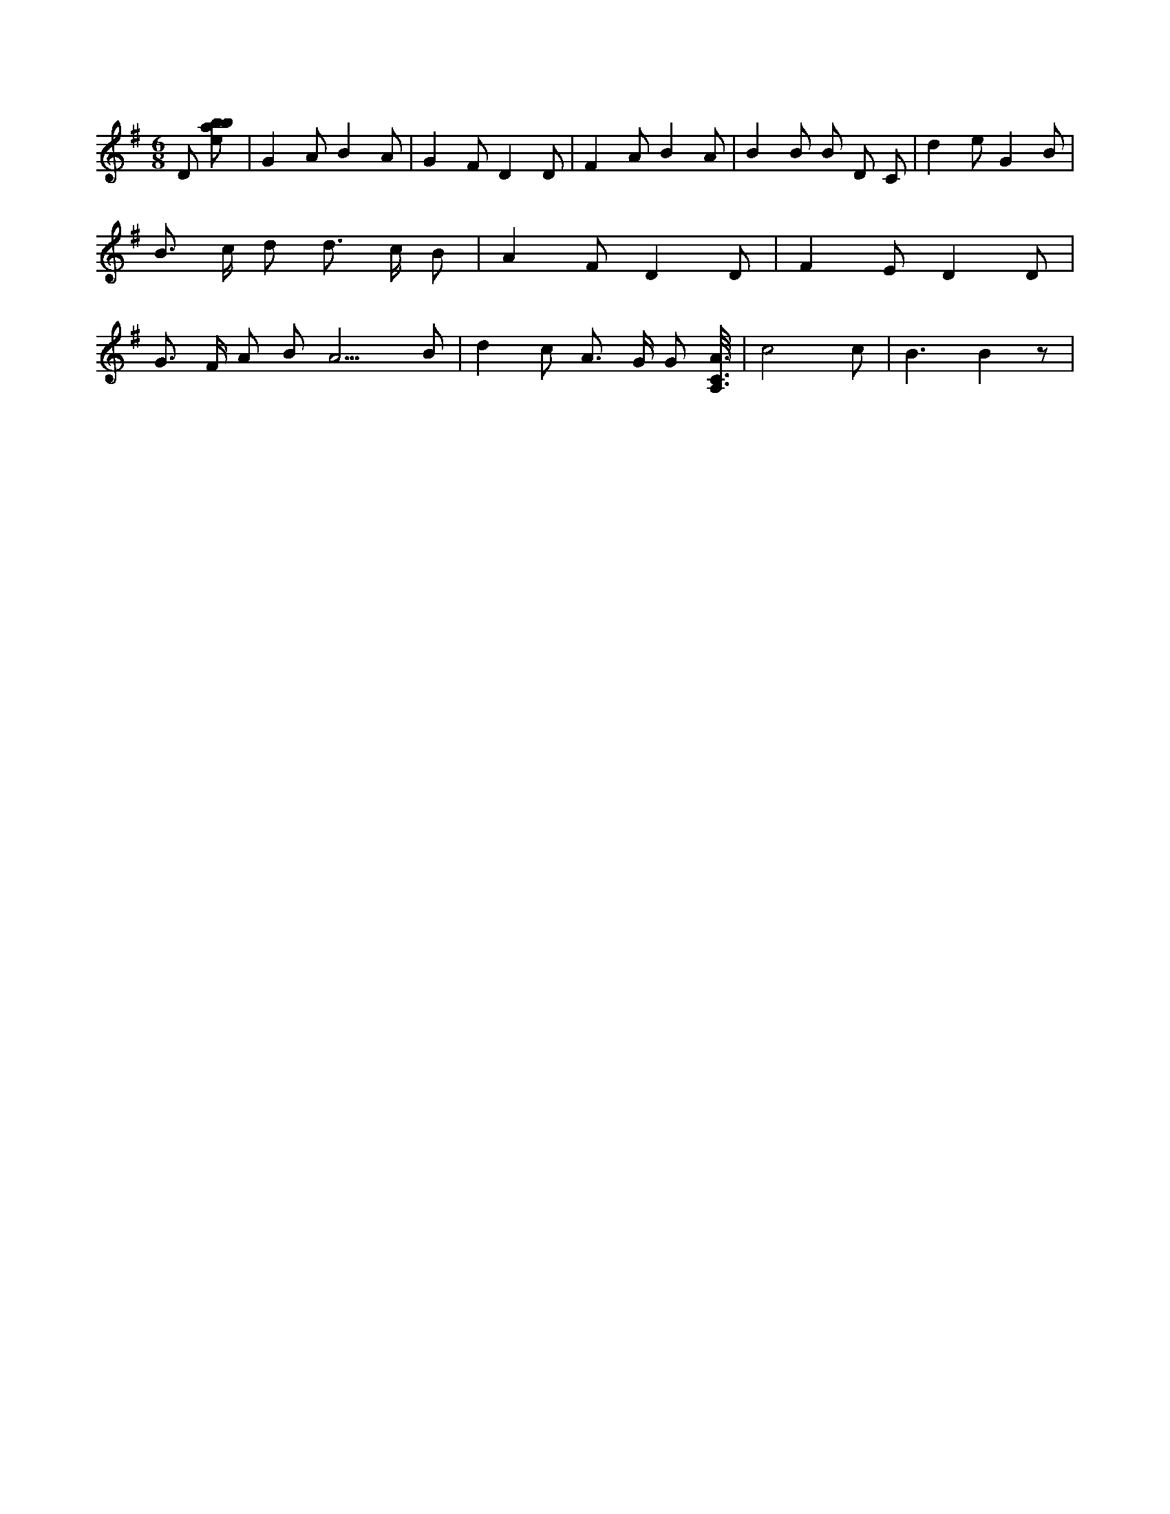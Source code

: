 X:469
L:1/8
M:6/8
K:Gclef
D [ebab] | G2 A B2 A | G2 F D2 D | F2 A B2 A | B2 B B D C | d2 e G2 B | B > c d d > c B | A2 F D2 D | F2 E D2 D | G > F A B2 < A3 B | d2 c A > G G [A,3/8C3/8A3/8] | c4 c | B3 B2 z |
